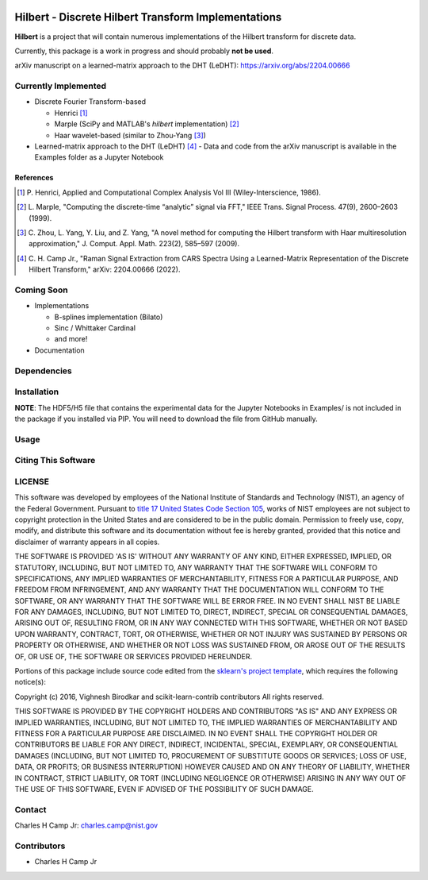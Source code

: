 .. -*- mode: rst -*-

.. image:: https://github.com/usnistgov/Hilbert/actions/workflows/python-testing.yml/badge.svg
	:alt: pytest
	:target: https://github.com/usnistgov/Hilbert/actions/workflows/python-testing.yml

.. image:: https://codecov.io/gh/usnistgov/Hilbert/branch/master/graph/badge.svg?token=WIHgHEUc82
	:alt: Codecov
	:target: https://codecov.io/gh/usnistgov/Hilbert

.. image:: https://img.shields.io/badge/License-NIST%20Public%20Domain-green.svg
    :alt: NIST Public Domain
    :target: https://github.com/usnistgov/Hilbert/blob/master/LICENSE.md

Hilbert - Discrete Hilbert Transform Implementations
============================================================

**Hilbert** is a project that will contain numerous implementations of the Hilbert transform for discrete data.

Currently, this package is a work in progress and should probably **not be used**.

arXiv manuscript on a learned-matrix approach to the DHT (LeDHT): https://arxiv.org/abs/2204.00666

Currently Implemented
----------------------

-   Discrete Fourier Transform-based

    -   Henrici [1]_
    -   Marple (SciPy and MATLAB's *hilbert* implementation) [2]_
    -   Haar wavelet-based (similar to Zhou-Yang [3]_)

-   Learned-matrix approach to the DHT (LeDHT) [4]_
    -   Data and code from the arXiv manuscript is available in the Examples folder as a Jupyter Notebook

References
~~~~~~~~~~~

.. [1] P. Henrici, Applied and Computational Complex Analysis Vol III 
       (Wiley-Interscience, 1986).
        
.. [2] L. Marple, "Computing the discrete-time “analytic” signal via FFT," 
       IEEE Trans. Signal Process. 47(9), 2600–2603 (1999).

.. [3] C. Zhou, L. Yang, Y. Liu, and Z. Yang, "A novel method for computing 
       the Hilbert transform with Haar multiresolution approximation," J. Comput. 
       Appl. Math. 223(2), 585–597 (2009).

.. [4] C. H. Camp Jr., "Raman Signal Extraction from CARS Spectra Using a 
       Learned-Matrix Representation of the Discrete Hilbert Transform,"
       arXiv: 2204.00666 (2022).

Coming Soon
------------

-   Implementations

    -   B-splines implementation (Bilato)
    -   Sinc / Whittaker Cardinal
    -   and more!

-   Documentation

Dependencies
------------

Installation
-------------

**NOTE**: The HDF5/H5 file that contains the experimental data for the Jupyter Notebooks in Examples/ is not included in the package if you installed via PIP. You will need to download the file from GitHub manually. 

Usage
------

Citing This Software
---------------------

LICENSE
----------
This software was developed by employees of the National Institute of Standards and Technology (NIST), an agency of the Federal Government. Pursuant to `title 17 United States Code Section 105 <http://www.copyright.gov/title17/92chap1.html#105>`_, works of NIST employees are not subject to copyright protection in the United States and are considered to be in the public domain. Permission to freely use, copy, modify, and distribute this software and its documentation without fee is hereby granted, provided that this notice and disclaimer of warranty appears in all copies.

THE SOFTWARE IS PROVIDED 'AS IS' WITHOUT ANY WARRANTY OF ANY KIND, EITHER EXPRESSED, IMPLIED, OR STATUTORY, INCLUDING, BUT NOT LIMITED TO, ANY WARRANTY THAT THE SOFTWARE WILL CONFORM TO SPECIFICATIONS, ANY IMPLIED WARRANTIES OF MERCHANTABILITY, FITNESS FOR A PARTICULAR PURPOSE, AND FREEDOM FROM INFRINGEMENT, AND ANY WARRANTY THAT THE DOCUMENTATION WILL CONFORM TO THE SOFTWARE, OR ANY WARRANTY THAT THE SOFTWARE WILL BE ERROR FREE. IN NO EVENT SHALL NIST BE LIABLE FOR ANY DAMAGES, INCLUDING, BUT NOT LIMITED TO, DIRECT, INDIRECT, SPECIAL OR CONSEQUENTIAL DAMAGES, ARISING OUT OF, RESULTING FROM, OR IN ANY WAY CONNECTED WITH THIS SOFTWARE, WHETHER OR NOT BASED UPON WARRANTY, CONTRACT, TORT, OR OTHERWISE, WHETHER OR NOT INJURY WAS SUSTAINED BY PERSONS OR PROPERTY OR OTHERWISE, AND WHETHER OR NOT LOSS WAS SUSTAINED FROM, OR AROSE OUT OF THE RESULTS OF, OR USE OF, THE SOFTWARE OR SERVICES PROVIDED HEREUNDER.

Portions of this package include source code edited from the `sklearn's project template`_, which requires the following notice(s):

.. _sklearn's project template: https://github.com/scikit-learn-contrib/project-template/blob/master/doc/index.rst

Copyright (c) 2016, Vighnesh Birodkar and scikit-learn-contrib contributors
All rights reserved.

THIS SOFTWARE IS PROVIDED BY THE COPYRIGHT HOLDERS AND CONTRIBUTORS "AS IS" AND ANY EXPRESS OR IMPLIED WARRANTIES, INCLUDING, BUT NOT LIMITED TO, THE IMPLIED WARRANTIES OF MERCHANTABILITY AND FITNESS FOR A PARTICULAR PURPOSE ARE DISCLAIMED. IN NO EVENT SHALL THE COPYRIGHT HOLDER OR CONTRIBUTORS BE LIABLE FOR ANY DIRECT, INDIRECT, INCIDENTAL, SPECIAL, EXEMPLARY, OR CONSEQUENTIAL DAMAGES (INCLUDING, BUT NOT LIMITED TO, PROCUREMENT OF SUBSTITUTE GOODS OR SERVICES; LOSS OF USE, DATA, OR PROFITS; OR BUSINESS INTERRUPTION) HOWEVER CAUSED AND ON ANY THEORY OF LIABILITY, WHETHER IN CONTRACT, STRICT LIABILITY, OR TORT (INCLUDING NEGLIGENCE OR OTHERWISE) ARISING IN ANY WAY OUT OF THE USE OF THIS SOFTWARE, EVEN IF ADVISED OF THE POSSIBILITY OF SUCH DAMAGE.

Contact
-------
Charles H Camp Jr: `charles.camp@nist.gov <mailto:charles.camp@nist.gov>`_

Contributors
-------------

-   Charles H Camp Jr
